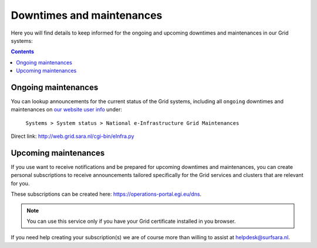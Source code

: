 .. _notifications:

**************************
Downtimes and maintenances
**************************

Here you will find details to keep informed for the ongoing and upcoming downtimes and maintenances in our Grid systems:

.. contents:: 
    :depth: 4


====================
Ongoing maintenances
====================

You can lookup announcements for the current status of the Grid systems, including all ``ongoing`` downtimes and maintenances on `our website user info <https://userinfo.surfsara.nl/>`_ under:

    ``Systems > System status > National e-Infrastructure Grid Maintenances``

Direct link: http://web.grid.sara.nl/cgi-bin/eInfra.py 

 
=====================
Upcoming maintenances
=====================

If you use want to receive notifications and be prepared for upcoming downtimes and maintenances, you can create personal subscriptions to receive announcements tailored specifically for the Grid services and clusters that are relevant for you. 

These subscriptions can be created here: https://operations-portal.egi.eu/dns. 

.. note::  You can use this service only if you have your Grid certificate installed in you browser.

If you need help creating your subscription(s) we are of course more than willing to assist at helpdesk@surfsara.nl.
